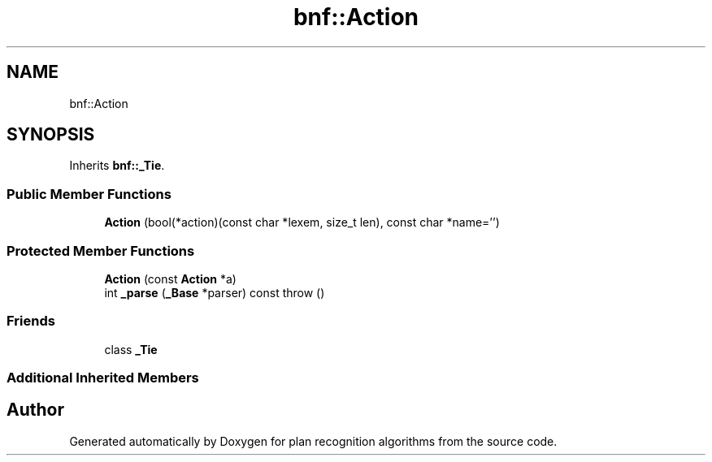 .TH "bnf::Action" 3 "Mon Aug 19 2019" "plan recognition algorithms" \" -*- nroff -*-
.ad l
.nh
.SH NAME
bnf::Action
.SH SYNOPSIS
.br
.PP
.PP
Inherits \fBbnf::_Tie\fP\&.
.SS "Public Member Functions"

.in +1c
.ti -1c
.RI "\fBAction\fP (bool(*action)(const char *lexem, size_t len), const char *name='')"
.br
.in -1c
.SS "Protected Member Functions"

.in +1c
.ti -1c
.RI "\fBAction\fP (const \fBAction\fP *a)"
.br
.ti -1c
.RI "int \fB_parse\fP (\fB_Base\fP *parser) const  throw ()"
.br
.in -1c
.SS "Friends"

.in +1c
.ti -1c
.RI "class \fB_Tie\fP"
.br
.in -1c
.SS "Additional Inherited Members"


.SH "Author"
.PP 
Generated automatically by Doxygen for plan recognition algorithms from the source code\&.
